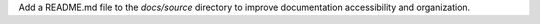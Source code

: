 Add a README.md file to the `docs/source` directory to improve documentation accessibility and organization.
